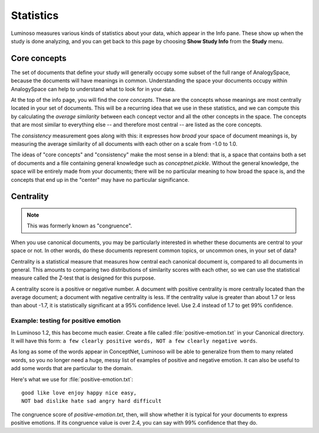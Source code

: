 .. _statistics:

Statistics
==========
Luminoso measures various kinds of statistics about your data, which appear in
the Info pane. These show up when the study is done analyzing, and you can get
back to this page by choosing **Show Study Info** from the **Study** menu.

Core concepts
-------------
The set of documents that define your study will generally occupy some subset
of the full range of AnalogySpace, because the documents will have meanings in
common. Understanding the space your documents occupy within AnalogySpace can
help to understand what to look for in your data.

At the top of the info page, you will find the *core concepts*. These are the
concepts whose meanings are most centrally located in your set of documents.
This will be a recurring idea that we use in these statistics, and we can
compute this by calculating the *average similarity* between each concept
vector and all the other concepts in the space. The concepts that are most
similar to everything else -- and therefore most central -- are listed as the
core concepts.

The *consistency* measurement goes along with this: it expresses how *broad*
your space of document meanings is, by measuring the average similarity of all
documents with each other on a scale from -1.0 to 1.0.

The ideas of "core concepts" and "consistency" make the most sense in a blend:
that is, a space that contains both a set of documents and a file containing
general knowledge such as `conceptnet.pickle`. Without the general knowledge,
the space will be entirely made from your documents; there will be no
particular meaning to how broad the space is, and the concepts that end up in
the "center" may have no particular significance.

Centrality
----------
.. note::

   This was formerly known as "congruence".

When you use canonical documents, you may be particularly interested in whether
these documents are central to your space or not. In other words, do these
documents represent common topics, or uncommon ones, in your set of data?

Centrality is a statistical measure that measures how central each canonical
document is, compared to all documents in general. This amounts to comparing
two distributions of similarity scores with each other, so we can use the
statistical measure called the Z-test that is designed for this purpose.

A centrality score is a positive or negative number. A document with positive
centrality is more centrally located than the average document; a document with
negative centrality is less.  If the centrality value is greater than about 1.7
or less than about -1.7, it is statistically significant at a 95% confidence
level. Use 2.4 instead of 1.7 to get 99% confidence.

Example: testing for positive emotion
.....................................
In Luminoso 1.2, this has become much easier. Create a file called
:file:`positive-emotion.txt` in your Canonical directory. It will have this
form: ``a few clearly positive words, NOT a few clearly negative words``.

As long as some of the words appear in ConceptNet, Luminoso will be able to
generalize from them to many related words, so you no longer need a huge, messy
list of examples of positive and negative emotion. It can also be useful to add
some words that are particular to the domain.

Here's what we use for :file:`positive-emotion.txt`::

    good like love enjoy happy nice easy,
    NOT bad dislike hate sad angry hard difficult
    
The congruence score of `positive-emotion.txt`, then, will show whether it is
typical for your documents to express positive emotions. If its congruence
value is over 2.4, you can say with 99% confidence that they do.


